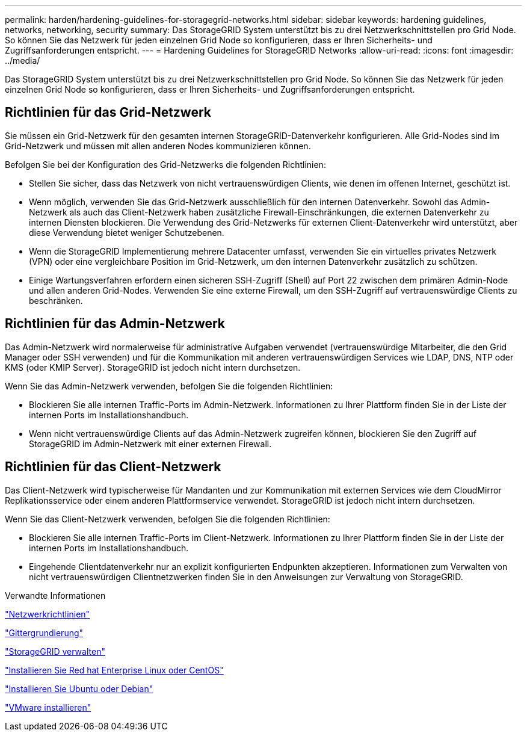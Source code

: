 ---
permalink: harden/hardening-guidelines-for-storagegrid-networks.html 
sidebar: sidebar 
keywords: hardening guidelines, networks, networking, security 
summary: Das StorageGRID System unterstützt bis zu drei Netzwerkschnittstellen pro Grid Node. So können Sie das Netzwerk für jeden einzelnen Grid Node so konfigurieren, dass er Ihren Sicherheits- und Zugriffsanforderungen entspricht. 
---
= Hardening Guidelines for StorageGRID Networks
:allow-uri-read: 
:icons: font
:imagesdir: ../media/


[role="lead"]
Das StorageGRID System unterstützt bis zu drei Netzwerkschnittstellen pro Grid Node. So können Sie das Netzwerk für jeden einzelnen Grid Node so konfigurieren, dass er Ihren Sicherheits- und Zugriffsanforderungen entspricht.



== Richtlinien für das Grid-Netzwerk

Sie müssen ein Grid-Netzwerk für den gesamten internen StorageGRID-Datenverkehr konfigurieren. Alle Grid-Nodes sind im Grid-Netzwerk und müssen mit allen anderen Nodes kommunizieren können.

Befolgen Sie bei der Konfiguration des Grid-Netzwerks die folgenden Richtlinien:

* Stellen Sie sicher, dass das Netzwerk von nicht vertrauenswürdigen Clients, wie denen im offenen Internet, geschützt ist.
* Wenn möglich, verwenden Sie das Grid-Netzwerk ausschließlich für den internen Datenverkehr. Sowohl das Admin-Netzwerk als auch das Client-Netzwerk haben zusätzliche Firewall-Einschränkungen, die externen Datenverkehr zu internen Diensten blockieren. Die Verwendung des Grid-Netzwerks für externen Client-Datenverkehr wird unterstützt, aber diese Verwendung bietet weniger Schutzebenen.
* Wenn die StorageGRID Implementierung mehrere Datacenter umfasst, verwenden Sie ein virtuelles privates Netzwerk (VPN) oder eine vergleichbare Position im Grid-Netzwerk, um den internen Datenverkehr zusätzlich zu schützen.
* Einige Wartungsverfahren erfordern einen sicheren SSH-Zugriff (Shell) auf Port 22 zwischen dem primären Admin-Node und allen anderen Grid-Nodes. Verwenden Sie eine externe Firewall, um den SSH-Zugriff auf vertrauenswürdige Clients zu beschränken.




== Richtlinien für das Admin-Netzwerk

Das Admin-Netzwerk wird normalerweise für administrative Aufgaben verwendet (vertrauenswürdige Mitarbeiter, die den Grid Manager oder SSH verwenden) und für die Kommunikation mit anderen vertrauenswürdigen Services wie LDAP, DNS, NTP oder KMS (oder KMIP Server). StorageGRID ist jedoch nicht intern durchsetzen.

Wenn Sie das Admin-Netzwerk verwenden, befolgen Sie die folgenden Richtlinien:

* Blockieren Sie alle internen Traffic-Ports im Admin-Netzwerk. Informationen zu Ihrer Plattform finden Sie in der Liste der internen Ports im Installationshandbuch.
* Wenn nicht vertrauenswürdige Clients auf das Admin-Netzwerk zugreifen können, blockieren Sie den Zugriff auf StorageGRID im Admin-Netzwerk mit einer externen Firewall.




== Richtlinien für das Client-Netzwerk

Das Client-Netzwerk wird typischerweise für Mandanten und zur Kommunikation mit externen Services wie dem CloudMirror Replikationsservice oder einem anderen Plattformservice verwendet. StorageGRID ist jedoch nicht intern durchsetzen.

Wenn Sie das Client-Netzwerk verwenden, befolgen Sie die folgenden Richtlinien:

* Blockieren Sie alle internen Traffic-Ports im Client-Netzwerk. Informationen zu Ihrer Plattform finden Sie in der Liste der internen Ports im Installationshandbuch.
* Eingehende Clientdatenverkehr nur an explizit konfigurierten Endpunkten akzeptieren. Informationen zum Verwalten von nicht vertrauenswürdigen Clientnetzwerken finden Sie in den Anweisungen zur Verwaltung von StorageGRID.


.Verwandte Informationen
link:../network/index.html["Netzwerkrichtlinien"]

link:../primer/index.html["Gittergrundierung"]

link:../admin/index.html["StorageGRID verwalten"]

link:../rhel/index.html["Installieren Sie Red hat Enterprise Linux oder CentOS"]

link:../ubuntu/index.html["Installieren Sie Ubuntu oder Debian"]

link:../vmware/index.html["VMware installieren"]
